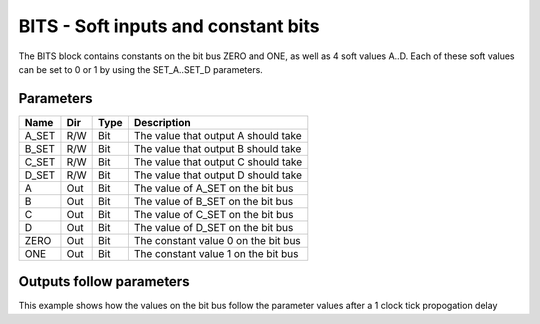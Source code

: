 BITS - Soft inputs and constant bits
====================================

The BITS block contains constants on the bit bus ZERO and ONE, as well as 4
soft values A..D. Each of these soft values can be set to 0 or 1 by using the
SET_A..SET_D parameters.

Parameters
----------

=============== === ======= ===================================================
Name            Dir Type    Description
=============== === ======= ===================================================
A_SET           R/W Bit     The value that output A should take
B_SET           R/W Bit     The value that output B should take
C_SET           R/W Bit     The value that output C should take
D_SET           R/W Bit     The value that output D should take
A               Out Bit     The value of A_SET on the bit bus
B               Out Bit     The value of B_SET on the bit bus
C               Out Bit     The value of C_SET on the bit bus
D               Out Bit     The value of D_SET on the bit bus
ZERO            Out Bit     The constant value 0 on the bit bus
ONE             Out Bit     The constant value 1 on the bit bus
=============== === ======= ===================================================

Outputs follow parameters
-------------------------

This example shows how the values on the bit bus follow the parameter values
after a 1 clock tick propogation delay

.. plot::

    from block_plot import make_block_plot
    make_block_plot("bits", "Outputs follow inputs")
